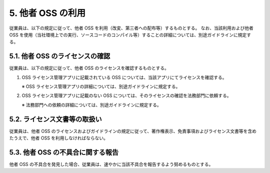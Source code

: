 ******************
5. 他者 OSS の利用
******************

従業員は、以下の規定に従って、他者 OSS を利用（改変、第三者への配布等）するものとする。
なお、当該利用および他者 OSS を使用（当社環境上での実行、ソースコードのコンパイル等）することの詳細については、別途ガイドラインに規定する。

5.1. 他者 OSS のライセンスの確認
================================

従業員は、以下の規定に従って、他者 OSS のライセンスを確認するものとする。

1. OSS ライセンス管理アプリに記載されている OSS については、当該アプリにてライセンスを確認する。

   ※ OSS ライセンス管理アプリの詳細については、別途ガイドラインに規定する。

2. OSS ライセンス管理アプリに記載のない OSS については、そのライセンスの確認を法務部門に依頼する。

   ※ 法務部門への依頼の詳細については、別途ガイドラインに規定する。

5.2. ライセンス文書等の取扱い
=============================

従業員は、他者 OSS のライセンスおよびガイドラインの規定に従って、著作権表示、免責事項およびライセンス文書等を含めたうえで、他者 OSS を利用しなければならない。

5.3. 他者 OSS の不具合に関する報告
==================================

他者 OSS の不具合を発見した場合、従業員は、速やかに当該不具合を報告するよう努めるものとする。
